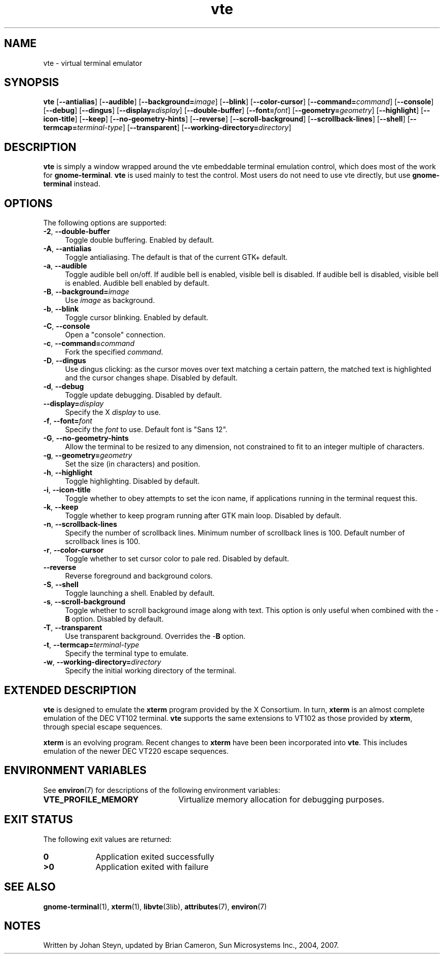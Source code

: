 .TH vte 1 "7 Apr 2017" "Solaris 11.4" "User Commands"
.SH "NAME"
vte \- virtual terminal emulator
.SH "SYNOPSIS"
.PP
\fBvte\fR [\fB\-\-antialias\fR] [\fB\-\-audible\fR] [\fB\-\-background=\fIimage\fR\fR] [\fB\-\-blink\fR] [\fB\-\-color-cursor\fR] [\fB\-\-command=\fIcommand\fR\fR] [\fB\-\-console\fR] [\fB\-\-debug\fR] [\fB\-\-dingus\fR] [\fB\-\-display=\fIdisplay\fR\fR] [\fB\-\-double-buffer\fR] [\fB\-\-font=\fIfont\fR\fR] [\fB\-\-geometry=\fIgeometry\fR\fR] [\fB\-\-highlight\fR] [\fB\-\-icon-title\fR] [\fB\-\-keep\fR] [\fB\-\-no-geometry-hints\fR] [\fB\-\-reverse\fR] [\fB\-\-scroll-background\fR] [\fB\-\-scrollback-lines\fR] [\fB\-\-shell\fR] [\fB\-\-termcap=\fIterminal-type\fR\fR] [\fB\-\-transparent\fR] [\fB\-\-working-directory=\fIdirectory\fR\fR]
.SH "DESCRIPTION"
.PP
\fBvte\fR is simply a window wrapped around the vte embeddable
terminal emulation control, which does most of the work for \fBgnome-terminal\fR\&. \fBvte\fR is used mainly to test the control\&. Most
users do not need to use vte directly, but use \fBgnome-terminal\fR
instead\&.
.SH "OPTIONS"
.PP
The following options are supported:
.TP 4
\fB\-2\fR, \fB\-\-double-buffer\fR
Toggle double buffering\&. Enabled by default\&.
.TP 4
\fB\-A\fR, \fB\-\-antialias\fR
Toggle antialiasing\&.  The default is that of the current GTK+ default\&.
.TP 4
\fB\-a\fR, \fB\-\-audible\fR
Toggle audible bell on/off\&. If audible bell is enabled,
visible bell is disabled\&.  If audible bell is disabled, visible bell is
enabled\&. Audible bell enabled by default\&.
.TP 4
\fB\-B\fR, \fB\-\-background=\fIimage\fR\fR
Use \fIimage\fR as background\&.
.TP 4
\fB\-b\fR, \fB\-\-blink\fR
Toggle cursor blinking\&. Enabled by default\&.
.TP 4
\fB\-C\fR, \fB\-\-console\fR
Open a "console" connection\&.
.TP 4
\fB\-c\fR, \fB\-\-command=\fIcommand\fR\fR
Fork the specified \fIcommand\fR\&.
.TP 4
\fB\-D\fR, \fB\-\-dingus\fR
Use dingus clicking: as the cursor moves over text matching a certain pattern,
the matched text is highlighted and the cursor changes shape\&.
Disabled by default\&.
.TP 4
\fB\-d\fR, \fB\-\-debug\fR
Toggle update debugging\&. Disabled by default\&.
.TP 4
\fB\-\-display=\fIdisplay\fR\fR
Specify the X \fIdisplay\fR to use\&.
.TP 4
\fB\-f\fR, \fB\-\-font=\fIfont\fR\fR
Specify the \fIfont\fR to use\&. Default font is "Sans 12"\&.
.TP 4
\fB\-G\fR, \fB\-\-no-geometry-hints\fR
Allow the terminal to be resized to any dimension, not constrained
to fit to an integer multiple of characters\&.
.TP 4
\fB\-g\fR, \fB\-\-geometry=\fIgeometry\fR\fR
Set the size (in characters) and position\&.
.TP 4
\fB\-h\fR, \fB\-\-highlight\fR
Toggle highlighting\&.  Disabled by default\&.
.TP 4
\fB\-i\fR, \fB\-\-icon-title\fR
Toggle whether to obey attempts to set the icon name, if
applications running in the terminal request this\&.
.TP 4
\fB\-k\fR, \fB\-\-keep\fR
Toggle whether to keep program running after GTK main loop\&.
Disabled by default\&.
.TP 4
\fB\-n\fR, \fB\-\-scrollback-lines\fR
Specify the number of scrollback lines\&. Minimum number of
scrollback lines is 100\&. Default number of scrollback lines is 100\&.
.TP 4
\fB\-r\fR, \fB\-\-color-cursor\fR
Toggle whether to set cursor color to pale red\&. Disabled by default\&.
.TP 4
\fB\-\-reverse\fR
Reverse foreground and background colors\&.
.TP 4
\fB\-S\fR, \fB\-\-shell\fR
Toggle launching a shell\&. Enabled by default\&.
.TP 4
\fB\-s\fR, \fB\-\-scroll-background\fR
Toggle whether to scroll background image along with text\&. This
option is only useful when combined with the -\fBB\fR option\&.
Disabled by default\&.
.TP 4
\fB\-T\fR, \fB\-\-transparent\fR
Use transparent background\&. Overrides the -\fBB\fR option\&.
.TP 4
\fB\-t\fR, \fB\-\-termcap=\fIterminal-type\fR\fR
Specify the terminal type to emulate\&.
.TP 4
\fB\-w\fR, \fB\-\-working-directory=\fIdirectory\fR\fR
Specify the initial working directory of the terminal\&.
.SH "EXTENDED DESCRIPTION"
.PP
\fBvte\fR is designed to emulate the \fBxterm\fR
program provided by the X Consortium\&. In turn, \fBxterm\fR is
an almost complete emulation of the DEC VT102 terminal\&. \fBvte\fR
supports the same extensions to VT102 as those provided by \fBxterm\fR,
through special escape sequences\&.
.PP
\fBxterm\fR is an evolving program\&. Recent changes to \fBxterm\fR have been
been incorporated into \fBvte\fR\&.
This includes emulation of the newer DEC VT220 escape sequences\&.
.SH "ENVIRONMENT VARIABLES"
.PP
See \fBenviron\fR(7) for descriptions of the following environment
variables:
.TP 24
.B "VTE_PROFILE_MEMORY"
Virtualize memory allocation for debugging purposes\&.
.SH "EXIT STATUS"
.PP
The following exit values are returned:
.TP 9
.B 0
Application exited successfully
.TP 9
.B >0
Application exited with failure
.SH "SEE ALSO"
.PP
.BR gnome-terminal (1),
.BR xterm (1),
.BR libvte (3lib),
.BR attributes (7),
.BR environ (7)
.SH "NOTES"
.PP
Written by Johan Steyn, updated by Brian Cameron, Sun Microsystems Inc\&., 2004, 2007\&.
